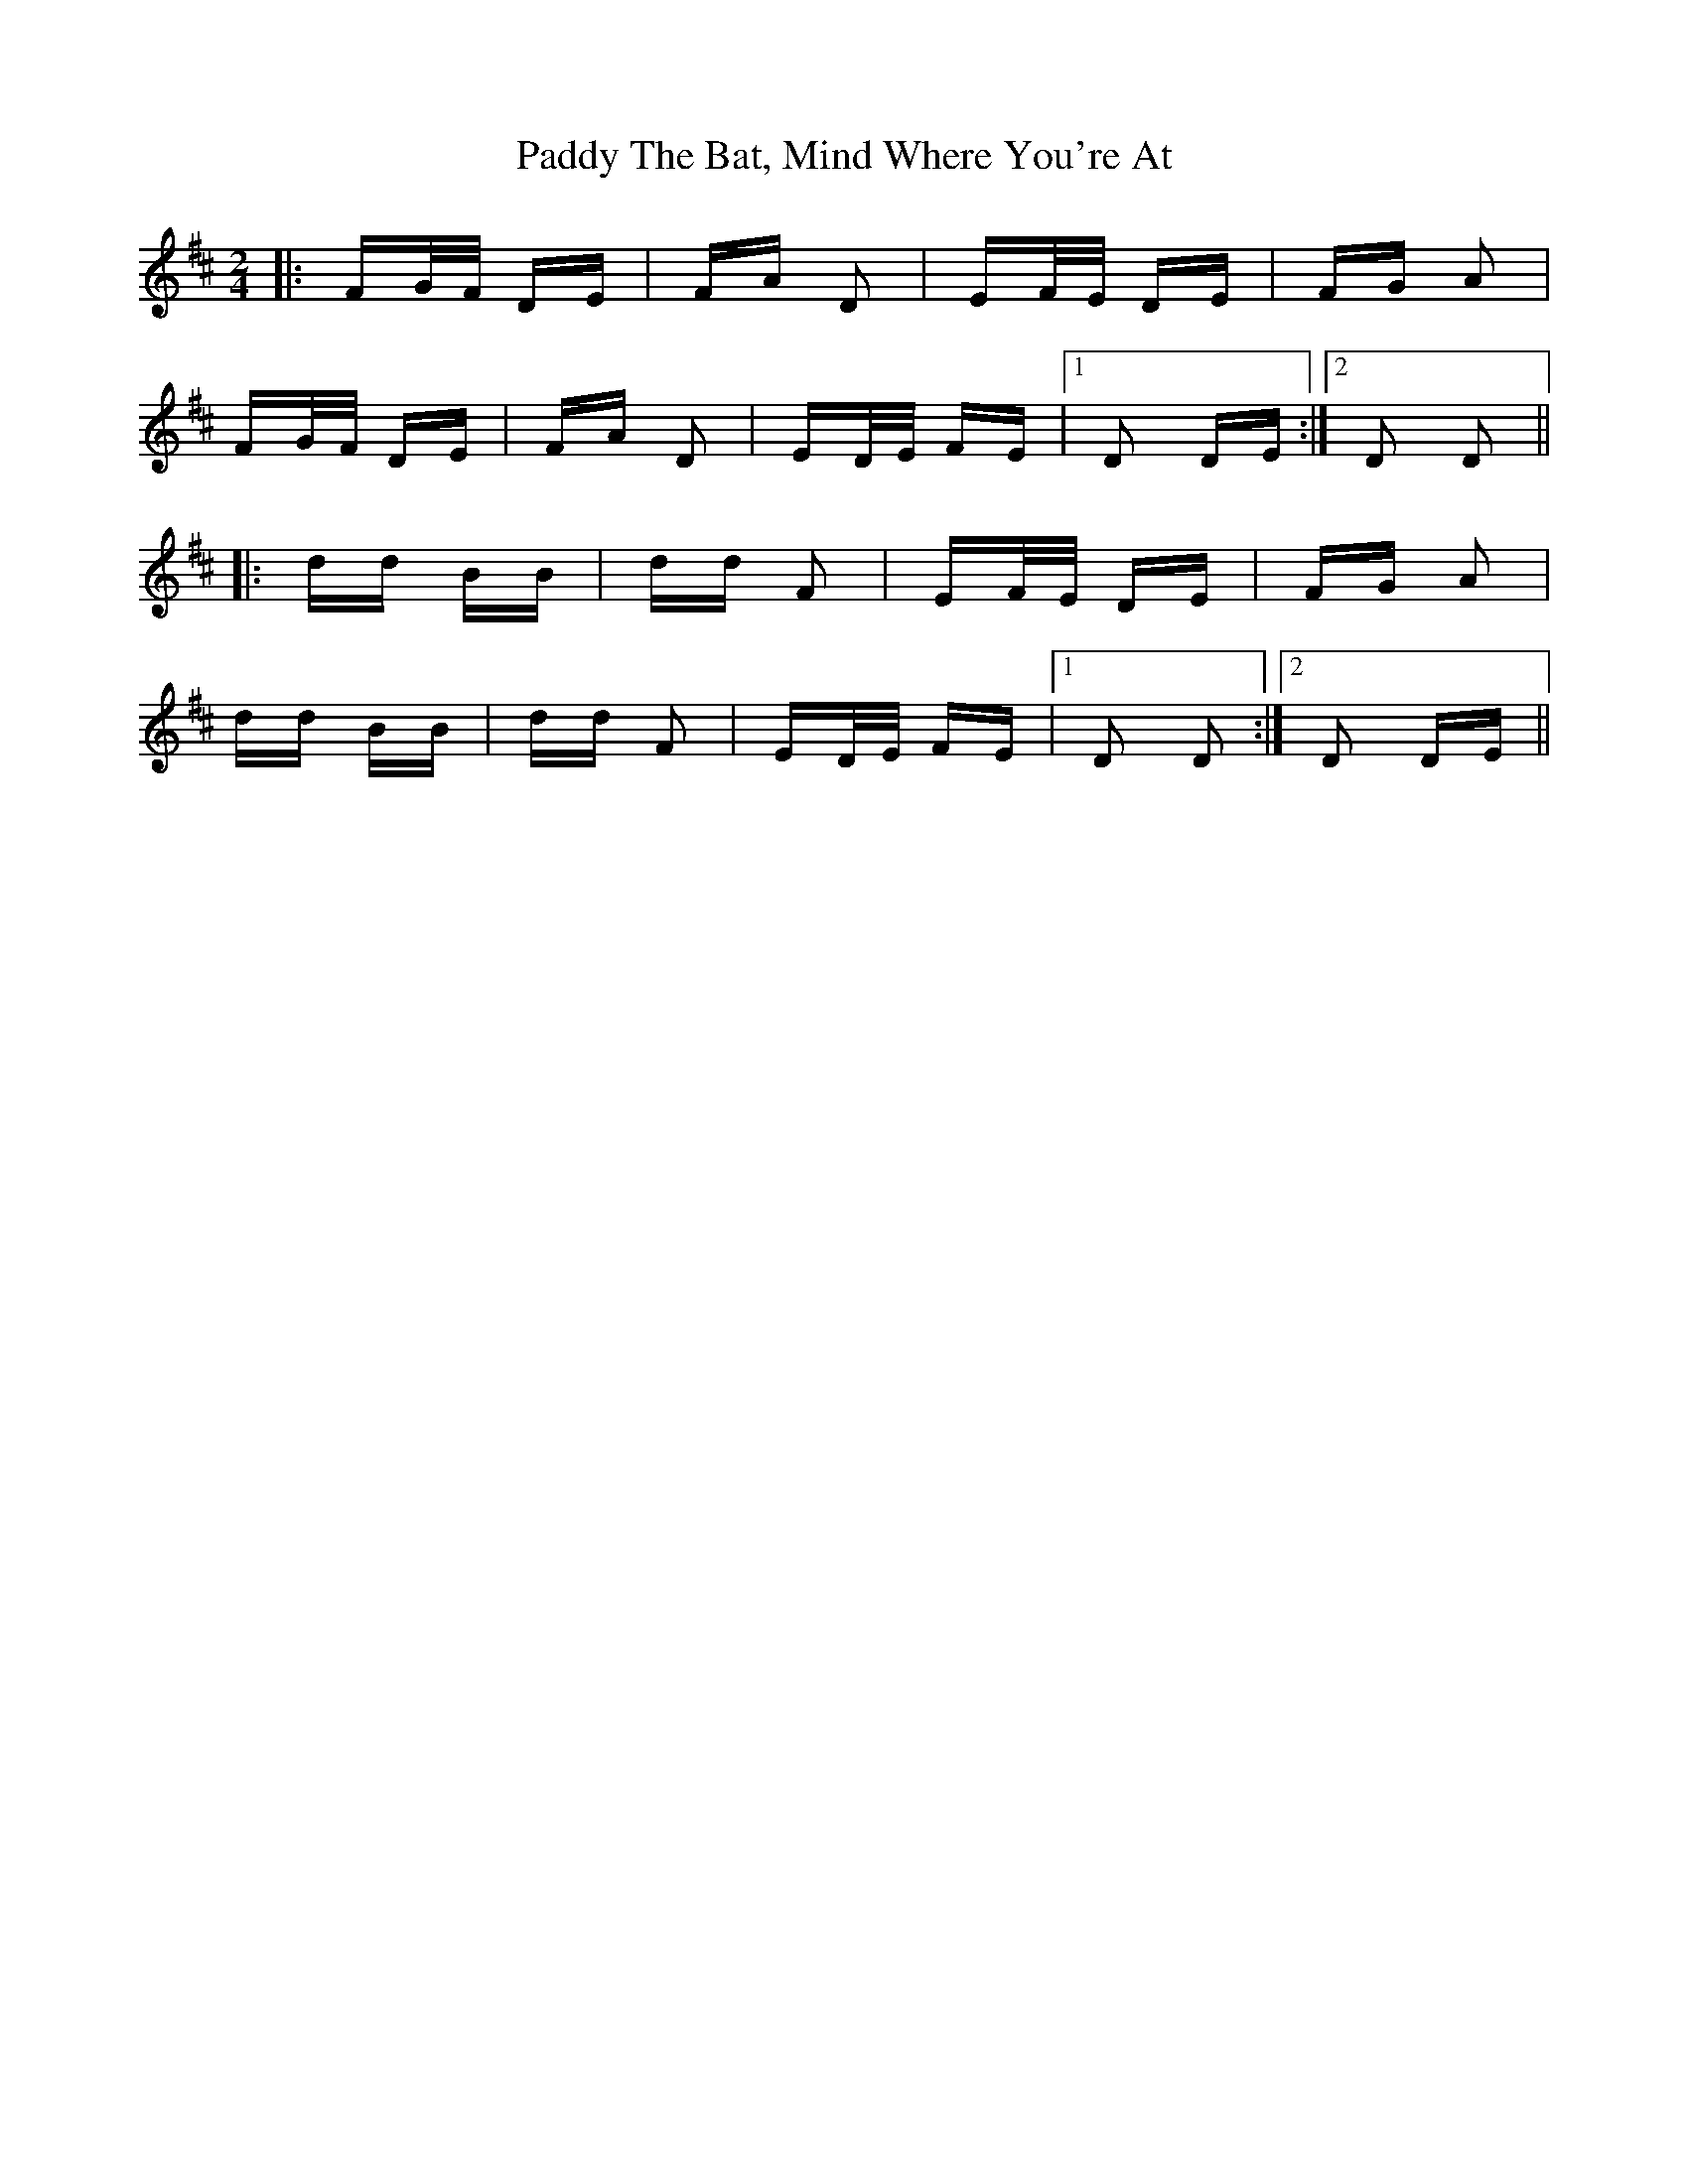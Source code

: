X: 31476
T: Paddy The Bat, Mind Where You're At
R: polka
M: 2/4
K: Dmajor
|:FG/F/ DE|FA D2|EF/E/ DE|FG A2|
FG/F/ DE|FA D2|ED/E/ FE|1 D2 DE:|2 D2 D2||
|:dd BB|dd F2|EF/E/ DE|FG A2|
dd BB|dd F2|ED/E/ FE|1 D2 D2:|2 D2 DE||

